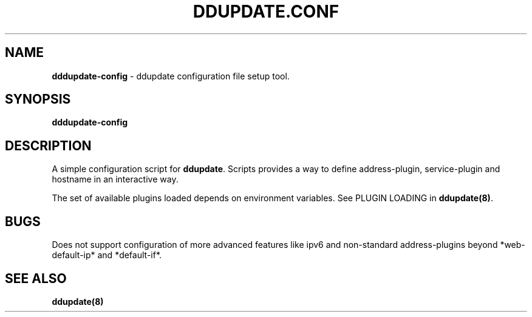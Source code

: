 .TH DDUPDATE.CONF "8" "Last change: Jan 2018" "ddupdate-config" "System Administration Utilities"
.SH NAME
.P
\fBdddupdate-config\fR - ddupdate configuration file setup tool.

.SH SYNOPSIS
\fBdddupdate-config\fR

.SH DESCRIPTION
A simple configuration script for \fBddupdate\fR. Scripts provides a way
to define address-plugin, service-plugin and hostname in an interactive
way.
.P
The set of available plugins loaded depends on environment variables.
See PLUGIN LOADING in \fBddupdate(8)\fR.

.SH BUGS
Does not support  configuration of more advanced features like ipv6 and
non-standard address-plugins beyond *web-default-ip* and *default-if*.

.SH SEE ALSO
.TP 4
.B ddupdate(8)

